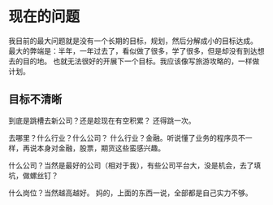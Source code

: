 * 现在的问题
  我目前的最大问题就是没有一个长期的目标，规划，然后分解成小的目标达成。
  最大的弊端是：半年，一年过去了，看似做了很多，学了很多，但是却没有到达想去的目的地。
  也就无法很好的开展下一个目标。我应该像写旅游攻略的，一样做计划。

** 目标不清晰
   到底是跳槽去新公司？还是趁现在有空积累？
   还得跳一次。

   去哪里？什么行业？什么公司？
   什么行业？金融。听说懂了业务的程序员不一样，再说本身对金融，股票，期货这些蛮感兴趣。

   什么公司？当然是最好的公司（相对于我），有些公司平台大，没是机会，去了填坑，做螺丝钉？

   什么岗位？当然越高越好。
   妈的，上面的东西一说，全部都是自己实力不够。
